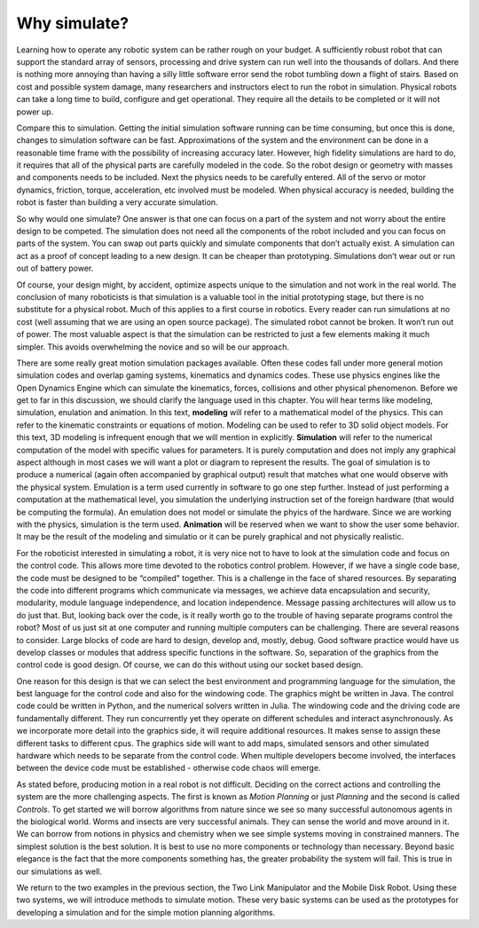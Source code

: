Why simulate?
--------------

Learning how to operate any robotic system can be rather rough on your
budget. A sufficiently robust robot that can support the standard array
of sensors, processing and drive system can run well into the thousands
of dollars. And there is nothing more annoying than having a silly
little software error send the robot tumbling down a flight of stairs.
Based on cost and possible system damage, many researchers and
instructors elect to run the robot in simulation. Physical robots can
take a long time to build, configure and get operational. They require
all the details to be completed or it will not power up.

Compare this to simulation. Getting the initial simulation software
running can be time consuming, but once this is done, changes to
simulation software can be fast. Approximations of the system and the 
environment can be done in a  reasonable time frame with the possibility
of increasing accuracy later.  However, high fidelity simulations are hard
to do, it requires that all of the physical parts are carefully
modeled in the code. So the robot design or geometry with masses and
components needs to be included. Next the physics needs to be carefully
entered. All of the servo or motor dynamics, friction, torque,
acceleration, etc involved must be modeled. When physical accuracy is needed, building the
robot is faster than building a very accurate simulation.  

So why would one simulate? One answer is that one can focus on a part of
the system and not worry about the entire design to be competed. The
simulation does not need all the components of the robot included and
you can focus on parts of the system. You can swap out parts quickly and
simulate components that don’t actually exist. A simulation can act as a
proof of concept leading to a new design. It can be cheaper than
prototyping. Simulations don’t wear out or run out of battery power.

Of course, your design might, by accident, optimize aspects unique to
the simulation and not work in the real world. The conclusion of many
roboticists is that simulation is a valuable tool in the initial
prototyping stage, but there is no substitute for a physical robot. Much
of this applies to a first course in robotics. Every reader can run
simulations at no cost (well assuming that we are using an open source
package). The simulated robot cannot be broken. It won’t run out of
power. The most valuable aspect is that the simulation can be restricted
to just a few elements making it much simpler. This avoids overwhelming
the novice and so will be our approach.

There are some really great motion simulation packages available. Often
these codes fall under more general motion simulation codes and overlap
gaming systems, kinematics and dynamics codes. These use physics engines
like the Open Dynamics Engine which can simulate the kinematics, forces,
collisions and other physical phenomenon.  Before we get to far in this 
discussion, we should clarify the language used in this chapter.  
You will hear terms like modeling, simulation, enulation and animation.
In this text, **modeling** will refer to a mathematical model of the physics.
This can refer to the kinematic constraints or equations of motion.   
Modeling can be used to refer to 3D solid object models.  For this
text, 3D modeling is infrequent enough that we will mention in explicitly.
**Simulation** will refer to the numerical computation of the model 
with specific values for parameters.   It is purely computation and does 
not imply any graphical aspect although in most cases we will want a 
plot or diagram to represent the results.  The goal of simulation is
to produce a numerical (again often accompanied by graphical output)
result that matches what one would observe with the physical system.
Emulation is a term used currently in software to go one step 
further.   Instead of just performing a computation at the mathematical
level, you simulation the underlying instruction set of the foreign hardware (that would be computing
the formula).   An emulation does not model or simulate the phyics of the hardware.   
Since we are working with the physics, simulation is the term used.
**Animation** will be reserved when we want to show the user some
behavior.  It may be the result of the modeling and simulatio or
it can be purely graphical and not physically realistic.   


For the roboticist interested in simulating a robot, it is very nice not
to have to look at the simulation code and focus on the control code.
This allows more time devoted to the robotics control problem. However,
if we have a single code base, the code must be designed to be
“compiled" together. This is a challenge in the face of shared
resources. By separating the code into different programs which
communicate via messages, we achieve data encapsulation and security,
modularity, module language independence, and location independence. 
Message passing architectures 
will allow us to do just that.
But, looking back over the code, is it really worth go to the trouble of
having separate programs control the robot? Most of us just sit at one
computer and running multiple computers can be challenging. There are
several reasons to consider. Large blocks of code are hard to design,
develop and, mostly, debug. Good software practice would have us develop
classes or modules that address specific functions in the software. So,
separation of the graphics from the control code is good design. Of
course, we can do this without using our socket based design.

One reason for this design is that we can select the best environment
and programming language for the simulation, the best language for the control code and also for the 
windowing code. The graphics might be written in Java. The control code could be written in Python, and the numerical
solvers written in Julia.
The windowing code and the driving code are fundamentally different.
They run concurrently yet they operate on different schedules and
interact asynchronously. As we incorporate more detail into the graphics
side, it will require additional resources. It makes sense to assign
these different tasks to different cpus. The graphics side will want to
add maps, simulated sensors and other simulated hardware which needs to
be separate from the control code. When multiple developers become
involved, the interfaces between the device code must be established -
otherwise code chaos will emerge.


As stated before, producing motion in a real robot is not difficult.
Deciding on the
correct actions and controlling the system are the more challenging
aspects. The first is known as *Motion Planning* or just *Planning* and
the second is called *Controls*. To get started we will borrow
algorithms from nature since we see so many successful autonomous agents
in the biological world. Worms and insects are very successful animals.
They can sense the world and move around in it. We can borrow from
notions in physics and chemistry when we see simple systems moving in
constrained manners. The simplest solution is the best solution. It is
best to use no more components or technology than necessary. Beyond
basic elegance is the fact that the more components something has, the
greater probability the system will fail. This is true in our
simulations as well.

We return to the two examples in the previous section, the Two Link
Manipulator and the Mobile Disk Robot. Using these two systems, we will
introduce methods to simulate motion. These very basic systems can be
used as the prototypes for developing a simulation and for the simple
motion planning algorithms.   
